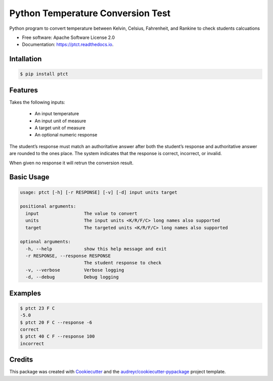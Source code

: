 ==================================
Python Temperature Conversion Test
==================================


.. image:: https://img.shields.io/pypi/v/ptct.svg
        :target: https://pypi.python.org/pypi/ptct

.. image:: https://img.shields.io/travis/almoore/ptct.svg
        :target: https://travis-ci.org/almoore/ptct

.. image:: https://readthedocs.org/projects/ptct/badge/?version=latest
        :target: https://ptct.readthedocs.io/en/latest/?badge=latest
        :alt: Documentation Status




Python program to convert temperature between Kelvin, Celsius, Fahrenheit, and Rankine to check students calcuations


* Free software: Apache Software License 2.0
* Documentation: https://ptct.readthedocs.io.


Intallation
-----------

.. code-block:: console

    $ pip install ptct


Features
--------

Takes the following inputs:

  - An input temperature
  - An input unit of measure
  - A target unit of measure
  - An optional numeric response

The student’s response must match an authoritative answer after both the student’s response and authoritative answer are rounded to the ones place. The system indicates that the response is correct, incorrect, or invalid. 

When given no response it will retrun the conversion result.

Basic Usage
-----------

.. code-block:: console

   usage: ptct [-h] [-r RESPONSE] [-v] [-d] input units target

   positional arguments:
     input                 The value to convert
     units                 The input units <K/R/F/C> long names also supported
     target                The targeted units <K/R/F/C> long names also supported

   optional arguments:
     -h, --help            show this help message and exit
     -r RESPONSE, --response RESPONSE
                           The student response to check
     -v, --verbose         Verbose logging
     -d, --debug           Debug logging


Examples
--------

.. code-block:: console

   $ ptct 23 F C
   -5.0
   $ ptct 20 F C --response -6
   correct
   $ ptct 40 C F --response 100
   incorrect

    
Credits
-------

This package was created with Cookiecutter_ and the `audreyr/cookiecutter-pypackage`_ project template.

.. _Cookiecutter: https://github.com/audreyr/cookiecutter
.. _`audreyr/cookiecutter-pypackage`: https://github.com/audreyr/cookiecutter-pypackage
